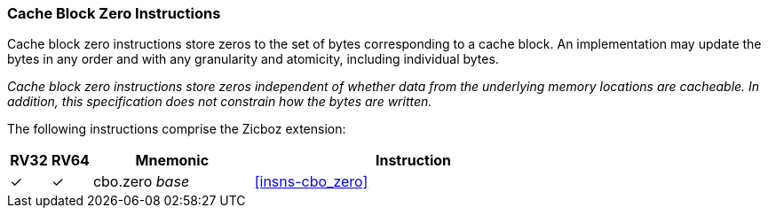 [#Zicboz,reftext="Cache Block Zero Instructions"]
=== Cache Block Zero Instructions

Cache block zero instructions store zeros to the set of bytes corresponding to a
cache block. An implementation may update the bytes in any order and with any
granularity and atomicity, including individual bytes.

****

_Cache block zero instructions store zeros independent of whether data from the
underlying memory locations are cacheable. In addition, this specification does
not constrain how the bytes are written._

****

The following instructions comprise the Zicboz extension:

[%header,cols="^1,^1,4,8"]
|===
|RV32
|RV64
|Mnemonic
|Instruction

|&#10003;
|&#10003;
|cbo.zero _base_
|<<#insns-cbo_zero>>

|===
